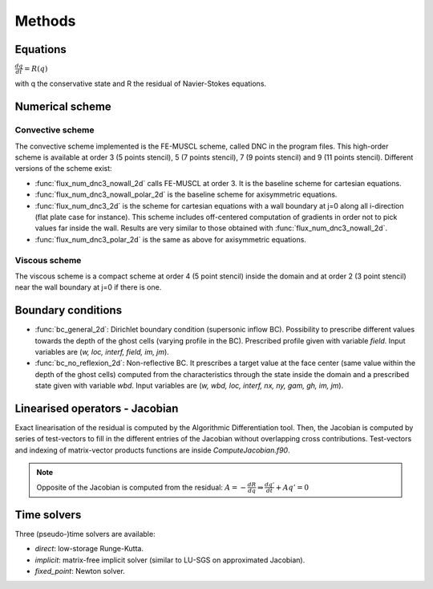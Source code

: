 Methods
=======

Equations
------

:math:`\frac{dq}{dt} = R(q)`

with q the conservative state and R the residual of Navier-Stokes equations.

Numerical scheme
-----

Convective scheme
^^^^

The convective scheme implemented is the FE-MUSCL scheme, called DNC in the program files. This high-order scheme is available at order 3 (5 points stencil), 5 (7 points stencil), 7 (9 points stencil) and 9 (11 points stencil). Different versions of the scheme exist:

* :func:`flux_num_dnc3_nowall_2d` calls FE-MUSCL at order 3. It is the baseline scheme for cartesian equations.
* :func:`flux_num_dnc3_nowall_polar_2d` is the baseline scheme for axisymmetric equations.
* :func:`flux_num_dnc3_2d` is the scheme for cartesian equations with a wall boundary at j=0 along all i-direction (flat plate case for instance). This scheme includes off-centered computation of gradients in order not to pick values far inside the wall. Results are very similar to those obtained with :func:`flux_num_dnc3_nowall_2d`.
* :func:`flux_num_dnc3_polar_2d` is the same as above for axisymmetric equations.


Viscous scheme
^^^^

The viscous scheme is a compact scheme at order 4 (5 point stencil) inside the domain and at order 2 (3 point stencil) near the wall boundary at j=0 if there is one.


Boundary conditions
-----

* :func:`bc_general_2d`: Dirichlet boundary condition (supersonic inflow BC). Possibility to prescribe different values towards the depth of the ghost cells (varying profile in the BC). Prescribed profile given with variable *field*. Input variables are (*w, loc, interf, field, im, jm*).

* :func:`bc_no_reflexion_2d`: Non-reflective BC. It prescribes a target value at the face center (same value within the depth of the ghost cells) computed from the characteristics through the state inside the domain and a prescribed state given with variable *wbd*. Input variables are (*w, wbd, loc, interf, nx, ny, gam, gh, im, jm*).



Linearised operators - Jacobian
-----

Exact linearisation of the residual is computed by the Algorithmic Differentiation tool. Then, the Jacobian is computed by series of test-vectors to fill in the different entries of the Jacobian without overlapping cross contributions. Test-vectors and indexing of matrix-vector products functions are inside *ComputeJacobian.f90*.

.. note::
   
   Opposite of the Jacobian is computed from the residual: :math:`A = - \frac{dR}{dq} \Rightarrow \frac{dq'}{dt} + Aq' = 0`

Time solvers
-----

Three (pseudo-)time solvers are available:

* *direct*: low-storage Runge-Kutta.
* *implicit*:  matrix-free implicit solver (similar to LU-SGS on approximated Jacobian).
* *fixed_point*: Newton solver.

